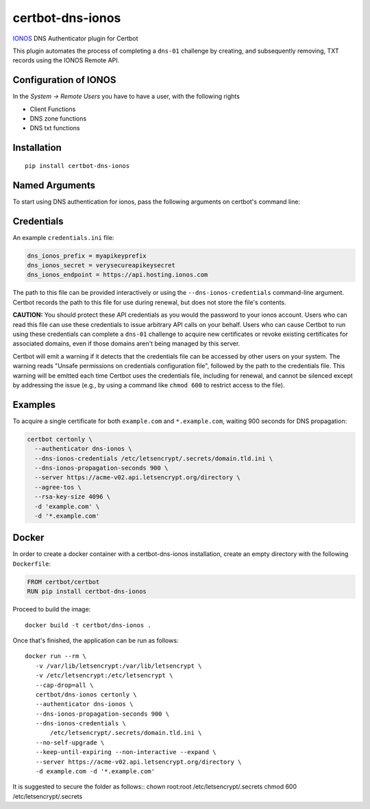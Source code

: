 certbot-dns-ionos
=====================

IONOS_ DNS Authenticator plugin for Certbot

This plugin automates the process of completing a ``dns-01`` challenge by
creating, and subsequently removing, TXT records using the IONOS Remote API.

Configuration of IONOS
---------------------------

In the `System -> Remote Users` you have to have a user, with the following rights

- Client Functions
- DNS zone functions
- DNS txt functions


.. _IONOS: https://www.ionos.de/
.. _certbot: https://certbot.eff.org/

Installation
------------

::

    pip install certbot-dns-ionos


Named Arguments
---------------

To start using DNS authentication for ionos, pass the following arguments on
certbot's command line:

======================================== ==============================================
``--authenticator dns-ionos``             select the authenticator plugin (Required)

``--dns-ionos-credentials``               ionos Remote User credentials
                                          INI file. (Required)

``--dns-ionos-propagation-seconds``     | waiting time for DNS to propagate before asking
                                        | the ACME server to verify the DNS record.
                                        | (Default: 10, Recommended: >= 600)
======================================== ==============================================



Credentials
-----------

An example ``credentials.ini`` file:

.. code-block:: ini

   dns_ionos_prefix = myapikeyprefix
   dns_ionos_secret = verysecureapikeysecret
   dns_ionos_endpoint = https://api.hosting.ionos.com

The path to this file can be provided interactively or using the
``--dns-ionos-credentials`` command-line argument. Certbot
records the path to this file for use during renewal, but does not store the
file's contents.

**CAUTION:** You should protect these API credentials as you would the
password to your ionos account. Users who can read this file can use these
credentials to issue arbitrary API calls on your behalf. Users who can cause
Certbot to run using these credentials can complete a ``dns-01`` challenge to
acquire new certificates or revoke existing certificates for associated
domains, even if those domains aren't being managed by this server.

Certbot will emit a warning if it detects that the credentials file can be
accessed by other users on your system. The warning reads "Unsafe permissions
on credentials configuration file", followed by the path to the credentials
file. This warning will be emitted each time Certbot uses the credentials file,
including for renewal, and cannot be silenced except by addressing the issue
(e.g., by using a command like ``chmod 600`` to restrict access to the file).


Examples
--------

To acquire a single certificate for both ``example.com`` and
``*.example.com``, waiting 900 seconds for DNS propagation:

.. code-block:: bash

   certbot certonly \
     --authenticator dns-ionos \
     --dns-ionos-credentials /etc/letsencrypt/.secrets/domain.tld.ini \
     --dns-ionos-propagation-seconds 900 \
     --server https://acme-v02.api.letsencrypt.org/directory \
     --agree-tos \
     --rsa-key-size 4096 \
     -d 'example.com' \
     -d '*.example.com'


Docker
------

In order to create a docker container with a certbot-dns-ionos installation,
create an empty directory with the following ``Dockerfile``:

.. code-block:: docker

    FROM certbot/certbot
    RUN pip install certbot-dns-ionos

Proceed to build the image::

    docker build -t certbot/dns-ionos .

Once that's finished, the application can be run as follows::

    docker run --rm \
       -v /var/lib/letsencrypt:/var/lib/letsencrypt \
       -v /etc/letsencrypt:/etc/letsencrypt \
       --cap-drop=all \
       certbot/dns-ionos certonly \
       --authenticator dns-ionos \
       --dns-ionos-propagation-seconds 900 \
       --dns-ionos-credentials \
           /etc/letsencrypt/.secrets/domain.tld.ini \
       --no-self-upgrade \
       --keep-until-expiring --non-interactive --expand \
       --server https://acme-v02.api.letsencrypt.org/directory \
       -d example.com -d '*.example.com'

It is suggested to secure the folder as follows::
chown root:root /etc/letsencrypt/.secrets
chmod 600 /etc/letsencrypt/.secrets
